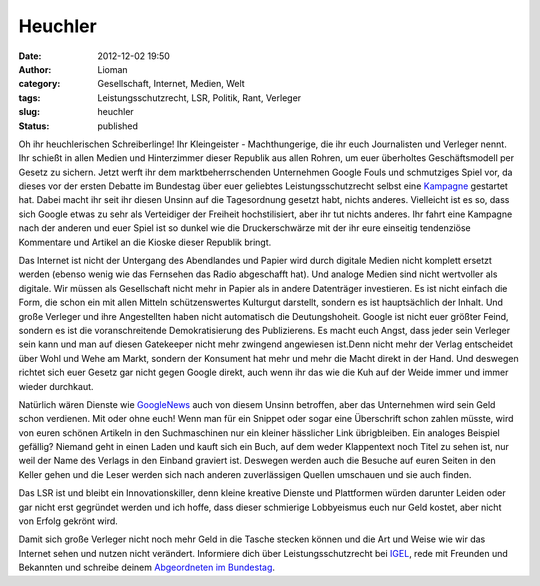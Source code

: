 Heuchler
########
:date: 2012-12-02 19:50
:author: Lioman
:category: Gesellschaft, Internet, Medien, Welt
:tags: Leistungsschutzrecht, LSR, Politik, Rant, Verleger
:slug: heuchler
:status: published

Oh ihr heuchlerischen Schreiberlinge! Ihr Kleingeister - Machthungerige,
die ihr euch Journalisten und Verleger nennt. Ihr schießt in allen
Medien und Hinterzimmer dieser Republik aus allen Rohren, um euer
überholtes Geschäftsmodell per Gesetz zu sichern. Jetzt werft ihr dem
marktbeherrschenden Unternehmen Google Fouls und schmutziges Spiel vor,
da dieses vor der ersten Debatte im Bundestag über euer geliebtes
Leistungsschutzrecht selbst eine
`Kampagne <http://www.lioman.de/2012/11/verteidige-dein-netz-google-kampagne-gegen-das-leistungsschutzrecht/>`__
gestartet hat. Dabei macht ihr seit ihr diesen Unsinn auf die
Tagesordnung gesetzt habt, nichts anderes. Vielleicht ist es so, dass
sich Google etwas zu sehr als Verteidiger der Freiheit hochstilisiert,
aber ihr tut nichts anderes. Ihr fahrt eine Kampagne nach der anderen
und euer Spiel ist so dunkel wie die Druckerschwärze mit der ihr eure
einseitig tendenziöse Kommentare und Artikel an die Kioske dieser
Republik bringt.

Das Internet ist nicht der Untergang des Abendlandes und Papier wird
durch digitale Medien nicht komplett ersetzt werden (ebenso wenig wie
das Fernsehen das Radio abgeschafft hat). Und analoge Medien sind nicht
wertvoller als digitale. Wir müssen als Gesellschaft nicht mehr in
Papier als in andere Datenträger investieren. Es ist nicht einfach die
Form, die schon ein mit allen Mitteln schützenswertes Kulturgut
darstellt, sondern es ist hauptsächlich der Inhalt. Und große Verleger
und ihre Angestellten haben nicht automatisch die Deutungshoheit. Google
ist nicht euer größter Feind, sondern es ist die voranschreitende
Demokratisierung des Publizierens. Es macht euch Angst, dass jeder sein
Verleger sein kann und man auf diesen Gatekeeper nicht mehr zwingend
angewiesen ist.Denn nicht mehr der Verlag entscheidet über Wohl und Wehe
am Markt, sondern der Konsument hat mehr und mehr die Macht direkt in
der Hand. Und deswegen richtet sich euer Gesetz gar nicht gegen Google
direkt, auch wenn ihr das wie die Kuh auf der Weide immer und immer
wieder durchkaut.

Natürlich wären Dienste wie `GoogleNews <http://news.google.com>`__ auch
von diesem Unsinn betroffen, aber das Unternehmen wird sein Geld schon
verdienen. Mit oder ohne euch! Wenn man für ein Snippet oder sogar eine
Überschrift schon zahlen müsste, wird von euren schönen Artikeln in den
Suchmaschinen nur ein kleiner hässlicher Link übrigbleiben. Ein analoges
Beispiel gefällig? Niemand geht in einen Laden und kauft sich ein Buch,
auf dem weder Klappentext noch Titel zu sehen ist, nur weil der Name des
Verlags in den Einband graviert ist. Deswegen werden auch die Besuche
auf euren Seiten in den Keller gehen und die Leser werden sich nach
anderen zuverlässigen Quellen umschauen und sie auch finden.

Das LSR ist und bleibt ein Innovationskiller, denn kleine kreative
Dienste und Plattformen würden darunter Leiden oder gar nicht erst
gegründet werden und ich hoffe, dass dieser schmierige Lobbyeismus euch
nur Geld kostet, aber nicht von Erfolg gekrönt wird.

Damit sich große Verleger nicht noch mehr Geld in die Tasche stecken
können und die Art und Weise wie wir das Internet sehen und nutzen nicht
verändert. Informiere dich über Leistungsschutzrecht bei
`IGEL <http://leistungsschutzrecht.info/>`__, rede mit Freunden und
Bekannten und schreibe deinem `Abgeordneten im
Bundestag <http://www.abgeordnetenwatch.de/>`__.
